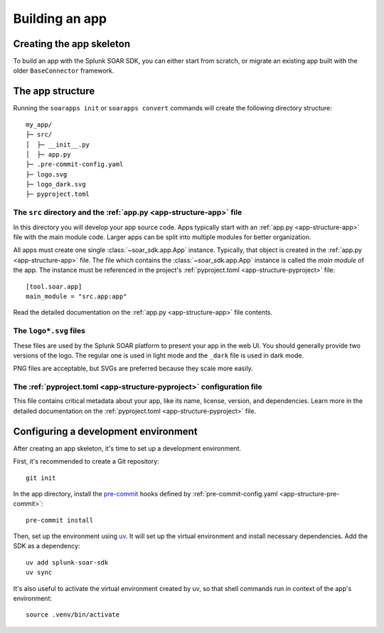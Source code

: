 Building an app
===============

Creating the app skeleton
-------------------------

To build an app with the Splunk SOAR SDK, you can either start from scratch, or migrate an existing app built with the older ``BaseConnector`` framework.

.. tab-set::

    .. tab-item:: Creating a new app

        To create a new, empty app, simply run ``soarapps init`` in an empty directory.

        .. typer:: soar_sdk.cli.cli.app:init
            :prog: soarapps init
            :width: 80
            :preferred: text

        This will interactively create the basic directory structure for your app, which you can open in your editor of choice.

        .. seealso::

            See :ref:`The app structure <local_app_structure>` below for more information about the files created.

    .. tab-item:: Migrating an existing app

        To migrate an existing app, ``myapp``, that was written in the old ``BaseConnector`` framework, run ``soarapps convert myapp``.

        .. typer:: soar_sdk.cli.cli.app:convert
            :prog: soarapps convert
            :width: 80
            :preferred: text

        This will create a new SDK app, migrating the following aspects of your existing app:

        - Asset configuration parameters
        - Action names, descriptions, and other metadata
        - Action parameters and outputs

        You will need to re-implement the code for each of your actions yourself.

        Automatic migration is not yet supported for the following features, and you will need to migrate these yourself:

        - Custom views
        - Webhook handlers
        - Custom REST handlers (must be converted to webhooks, as the SDK does not support Custom REST)
        - Initialization code
        - Action summaries

.. _local_app_structure:

The app structure
-----------------

Running the ``soarapps init`` or ``soarapps convert`` commands will create the following directory structure::

    my_app/
    ├─ src/
    │  ├─ __init__.py
    │  ├─ app.py
    ├─ .pre-commit-config.yaml
    ├─ logo.svg
    ├─ logo_dark.svg
    ├─ pyproject.toml

.. seealso::

    See the dedicated :ref:`app structure documentation<app-structure>` for more details on each of these files and their purposes.

The ``src`` directory and the :ref:`app.py <app-structure-app>` file
~~~~~~~~~~~~~~~~~~~~~~~~~~~~~~~~~~~~~~~~~~~~~~~~~~~~~~~~~~~~~~~~~~~~

In this directory you will develop your app source code. Apps typically start with an :ref:`app.py <app-structure-app>` file with the main module code. Larger apps can be split into multiple modules for better organization.

All apps must create one single :class:`~soar_sdk.app.App` instance. Typically, that object is created in the :ref:`app.py <app-structure-app>` file. The file which contains the :class:`~soar_sdk.app.App` instance is called the *main module* of the app. The instance must be referenced in the project's :ref:`pyproject.toml <app-structure-pyproject>` file::

    [tool.soar.app]
    main_module = "src.app:app"

Read the detailed documentation on the :ref:`app.py <app-structure-app>` file contents.

The ``logo*.svg`` files
~~~~~~~~~~~~~~~~~~~~~~~

These files are used by the Splunk SOAR platform to present your app in the web UI. You should generally provide two versions of the logo. The regular one is used in light mode and the ``_dark`` file is used in dark mode.

PNG files are acceptable, but SVGs are preferred because they scale more easily.

The :ref:`pyproject.toml <app-structure-pyproject>` configuration file
~~~~~~~~~~~~~~~~~~~~~~~~~~~~~~~~~~~~~~~~~~~~~~~~~~~~~~~~~~~~~~~~~~~~~~

This file contains critical metadata about your app, like its name, license, version, and dependencies.
Learn more in the detailed documentation on the :ref:`pyproject.toml <app-structure-pyproject>` file.

.. _configuring-dev-env:

Configuring a development environment
--------------------------------------

After creating an app skeleton, it's time to set up a development environment.

First, it's recommended to create a Git repository::

    git init

In the app directory, install the `pre-commit <https://pre-commit.com/>`_ hooks defined by :ref:`pre-commit-config.yaml <app-structure-pre-commit>`::

    pre-commit install

Then, set up the environment using `uv <https://docs.astral.sh/uv/>`_. It will set up the virtual environment and install necessary dependencies. Add the SDK as a dependency::

    uv add splunk-soar-sdk
    uv sync

It's also useful to activate the virtual environment created by uv, so that shell commands run in context of the app's environment::

    source .venv/bin/activate
